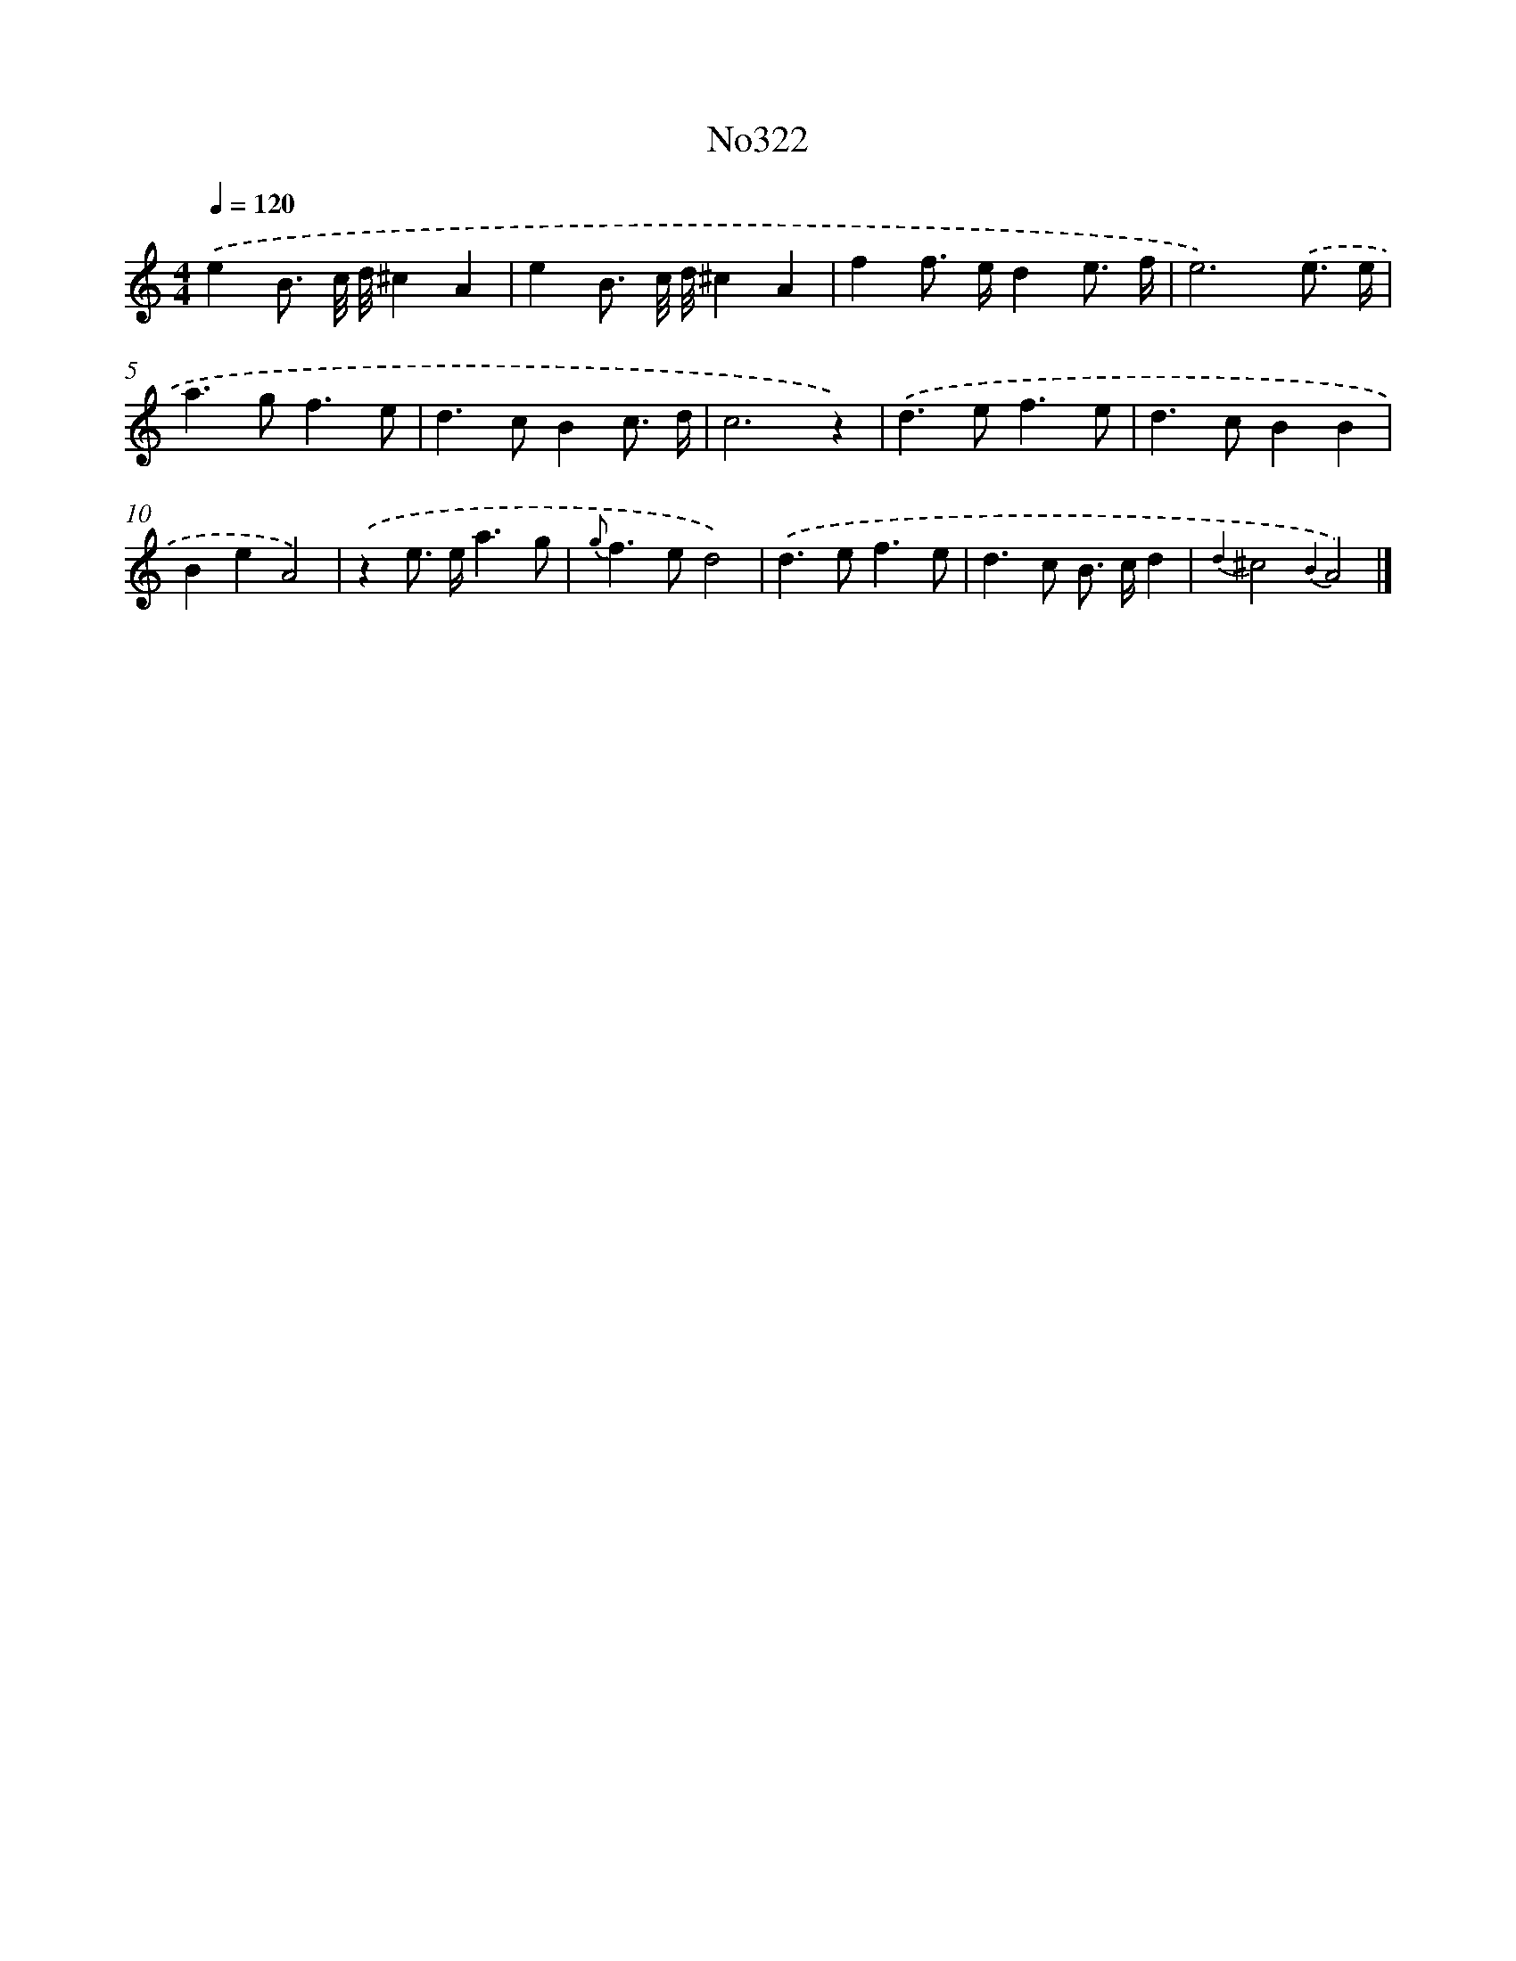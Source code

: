 X: 15026
T: No322
%%abc-version 2.0
%%abcx-abcm2ps-target-version 5.9.1 (29 Sep 2008)
%%abc-creator hum2abc beta
%%abcx-conversion-date 2018/11/01 14:37:50
%%humdrum-veritas 1637392057
%%humdrum-veritas-data 196775433
%%continueall 1
%%barnumbers 0
L: 1/8
M: 4/4
Q: 1/4=120
K: C clef=treble
.('e2B3/ c// d//^c2A2 |
e2B3/ c// d//^c2A2 |
f2f> ed2e3/ f/ |
e6).('e3/ e/ |
a2>g2f3e |
d2>c2B2c3/ d/ |
c6z2) |
.('d2>e2f3e |
d2>c2B2B2 |
B2e2A4) |
.('z2e> ea3g |
{g}f2>e2d4) |
.('d2>e2f3e |
d2>c2 B> cd2 |
{d2}^c4{B2}A4) |]
